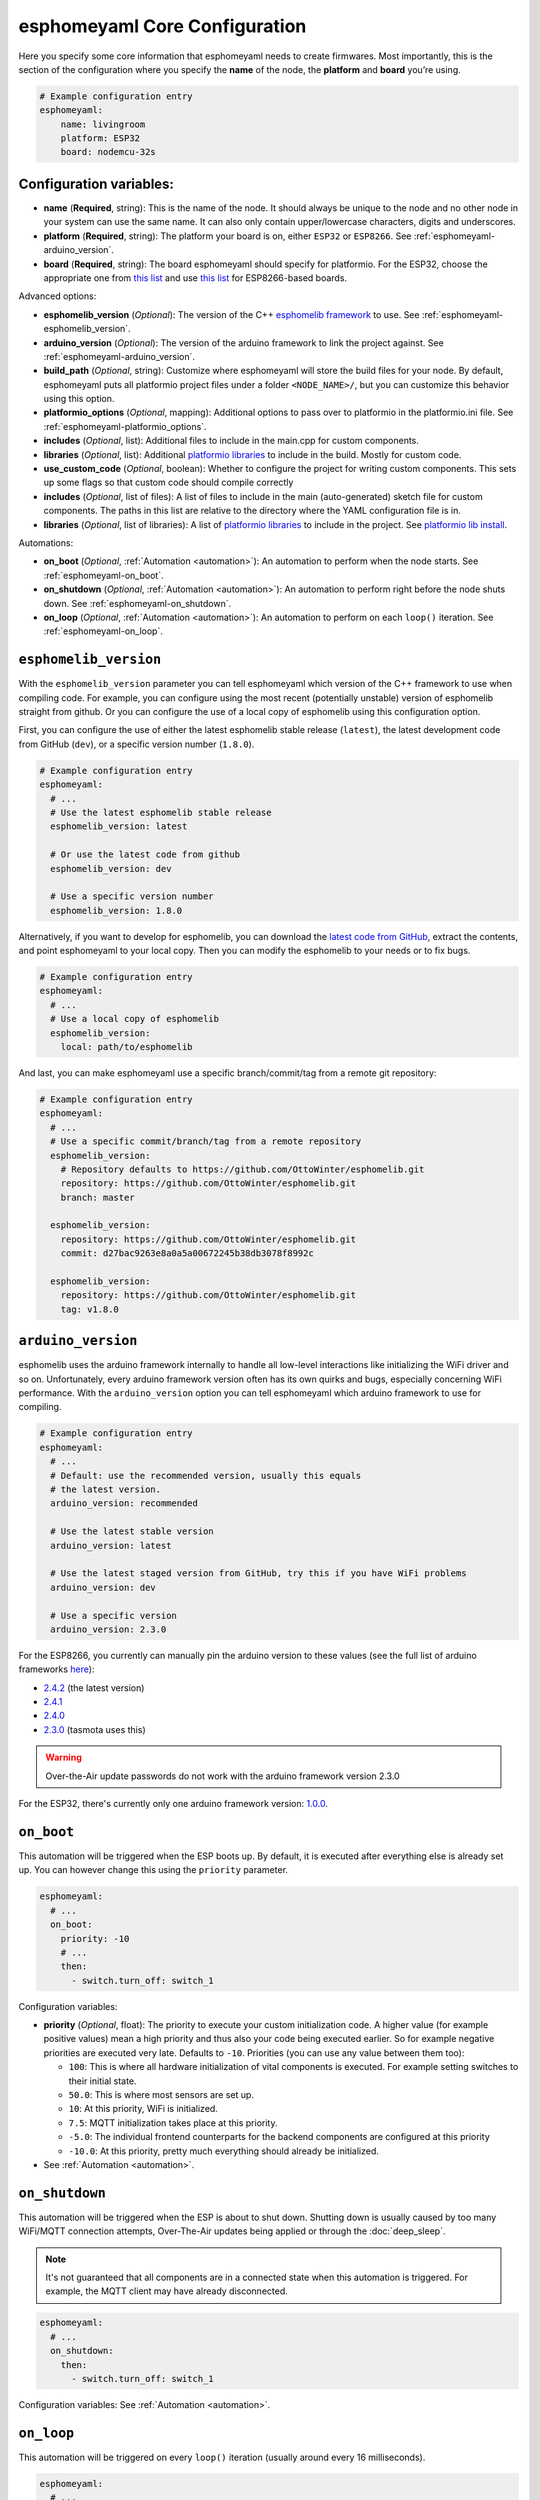 esphomeyaml Core Configuration
==============================

.. seo::
    :description: Instructions for setting up the core esphomeyaml configuration.
    :image: cloud-circle.png

Here you specify some core information that esphomeyaml needs to create
firmwares. Most importantly, this is the section of the configuration
where you specify the **name** of the node, the **platform** and
**board** you’re using.

.. code-block:: yaml

    # Example configuration entry
    esphomeyaml:
        name: livingroom
        platform: ESP32
        board: nodemcu-32s

Configuration variables:
------------------------

- **name** (**Required**, string): This is the name of the node. It
  should always be unique to the node and no other node in your system
  can use the same name. It can also only contain upper/lowercase
  characters, digits and underscores.
- **platform** (**Required**, string): The platform your board is on,
  either ``ESP32`` or ``ESP8266``. See :ref:`esphomeyaml-arduino_version`.
- **board** (**Required**, string): The board esphomeyaml should
  specify for platformio. For the ESP32, choose the appropriate one
  from `this list <http://docs.platformio.org/en/latest/platforms/espressif32.html#boards>`__
  and use `this list <http://docs.platformio.org/en/latest/platforms/espressif8266.html#boards>`__
  for ESP8266-based boards.

Advanced options:

- **esphomelib_version** (*Optional*): The version of the C++ `esphomelib framework <https://github.com/OttoWinter/esphomelib>`__
  to use. See :ref:`esphomeyaml-esphomelib_version`.
- **arduino_version** (*Optional*): The version of the arduino framework to link the project against.
  See :ref:`esphomeyaml-arduino_version`.
- **build_path** (*Optional*, string): Customize where esphomeyaml will store the build files
  for your node. By default, esphomeyaml puts all platformio project files under a folder ``<NODE_NAME>/``,
  but you can customize this behavior using this option.
- **platformio_options** (*Optional*, mapping): Additional options to pass over to platformio in the
  platformio.ini file. See :ref:`esphomeyaml-platformio_options`.
- **includes** (*Optional*, list): Additional files to include in the main.cpp for custom components.
- **libraries** (*Optional*, list): Additional `platformio libraries <https://platformio.org/lib>`__ to
  include in the build. Mostly for custom code.
- **use_custom_code** (*Optional*, boolean): Whether to configure the project for writing custom components.
  This sets up some flags so that custom code should compile correctly
- **includes** (*Optional*, list of files): A list of files to include in the main (auto-generated) sketch file
  for custom components. The paths in this list are relative to the directory where the YAML configuration file
  is in.
- **libraries** (*Optional*, list of libraries): A list of `platformio libraries <https://platformio.org/lib>`__
  to include in the project. See `platformio lib install <https://docs.platformio.org/en/latest/userguide/lib/cmd_install.html>`__.

Automations:

- **on_boot** (*Optional*, :ref:`Automation <automation>`): An automation to perform
  when the node starts. See :ref:`esphomeyaml-on_boot`.
- **on_shutdown** (*Optional*, :ref:`Automation <automation>`): An automation to perform
  right before the node shuts down. See :ref:`esphomeyaml-on_shutdown`.
- **on_loop** (*Optional*, :ref:`Automation <automation>`): An automation to perform
  on each ``loop()`` iteration. See :ref:`esphomeyaml-on_loop`.

.. _esphomeyaml-esphomelib_version:

``esphomelib_version``
----------------------

With the ``esphomelib_version`` parameter you can tell esphomeyaml which version of the C++ framework
to use when compiling code. For example, you can configure using the most recent (potentially unstable)
version of esphomelib straight from github. Or you can configure the use of a local copy of esphomelib
using this configuration option.

First, you can configure the use of either the latest esphomelib stable release (``latest``),
the latest development code from GitHub (``dev``), or a specific version number (``1.8.0``).

.. code-block:: yaml

    # Example configuration entry
    esphomeyaml:
      # ...
      # Use the latest esphomelib stable release
      esphomelib_version: latest

      # Or use the latest code from github
      esphomelib_version: dev

      # Use a specific version number
      esphomelib_version: 1.8.0

Alternatively, if you want to develop for esphomelib, you can download the
`latest code from GitHub <https://github.com/OttoWinter/esphomelib/archive/dev.zip>`__, extract the contents,
and point esphomeyaml to your local copy. Then you can modify the esphomelib to your needs or to fix bugs.

.. code-block:: yaml

    # Example configuration entry
    esphomeyaml:
      # ...
      # Use a local copy of esphomelib
      esphomelib_version:
        local: path/to/esphomelib

And last, you can make esphomeyaml use a specific branch/commit/tag from a remote git repository:

.. code-block:: yaml

    # Example configuration entry
    esphomeyaml:
      # ...
      # Use a specific commit/branch/tag from a remote repository
      esphomelib_version:
        # Repository defaults to https://github.com/OttoWinter/esphomelib.git
        repository: https://github.com/OttoWinter/esphomelib.git
        branch: master

      esphomelib_version:
        repository: https://github.com/OttoWinter/esphomelib.git
        commit: d27bac9263e8a0a5a00672245b38db3078f8992c

      esphomelib_version:
        repository: https://github.com/OttoWinter/esphomelib.git
        tag: v1.8.0

.. _esphomeyaml-arduino_version:

``arduino_version``
-------------------

esphomelib uses the arduino framework internally to handle all low-level interactions like
initializing the WiFi driver and so on. Unfortunately, every arduino framework version often
has its own quirks and bugs, especially concerning WiFi performance. With the ``arduino_version``
option you can tell esphomeyaml which arduino framework to use for compiling.

.. code-block:: yaml

    # Example configuration entry
    esphomeyaml:
      # ...
      # Default: use the recommended version, usually this equals
      # the latest version.
      arduino_version: recommended

      # Use the latest stable version
      arduino_version: latest

      # Use the latest staged version from GitHub, try this if you have WiFi problems
      arduino_version: dev

      # Use a specific version
      arduino_version: 2.3.0

For the ESP8266, you currently can manually pin the arduino version to these values (see the full
list of arduino frameworks `here <https://github.com/esp8266/Arduino/releases>`__):

* `2.4.2 <https://github.com/esp8266/Arduino/releases/tag/2.4.2>`__ (the latest version)
* `2.4.1 <https://github.com/esp8266/Arduino/releases/tag/2.4.1>`__
* `2.4.0 <https://github.com/esp8266/Arduino/releases/tag/2.4.0>`__
* `2.3.0 <https://github.com/esp8266/Arduino/releases/tag/2.3.0>`__ (tasmota uses this)

.. warning::

    Over-the-Air update passwords do not work with the arduino framework
    version 2.3.0

For the ESP32, there's currently only one arduino framework version:
`1.0.0 <https://github.com/espressif/arduino-esp32/releases/tag/1.0.0>`__.

.. _esphomeyaml-on_boot:

``on_boot``
-----------

This automation will be triggered when the ESP boots up. By default, it is executed after everything else
is already set up. You can however change this using the ``priority`` parameter.

.. code-block:: yaml

    esphomeyaml:
      # ...
      on_boot:
        priority: -10
        # ...
        then:
          - switch.turn_off: switch_1

Configuration variables:

- **priority** (*Optional*, float): The priority to execute your custom initialization code. A higher value (for example
  positive values) mean a high priority and thus also your code being executed earlier. So for example negative priorities
  are executed very late. Defaults to ``-10``. Priorities (you can use any value between them too):

  - ``100``: This is where all hardware initialization of vital components is executed. For example setting switches
    to their initial state.
  - ``50.0``: This is where most sensors are set up.
  - ``10``: At this priority, WiFi is initialized.
  - ``7.5``: MQTT initialization takes place at this priority.
  - ``-5.0``: The individual frontend counterparts for the backend components are configured at this priority
  - ``-10.0``: At this priority, pretty much everything should already be initialized.

- See :ref:`Automation <automation>`.

.. _esphomeyaml-on_shutdown:

``on_shutdown``
---------------

This automation will be triggered when the ESP is about to shut down. Shutting down is usually caused by
too many WiFi/MQTT connection attempts, Over-The-Air updates being applied or through the :doc:`deep_sleep`.

.. note::

    It's not guaranteed that all components are in a connected state when this automation is triggered. For
    example, the MQTT client may have already disconnected.

.. code-block:: yaml

    esphomeyaml:
      # ...
      on_shutdown:
        then:
          - switch.turn_off: switch_1

Configuration variables: See :ref:`Automation <automation>`.

.. _esphomeyaml-on_loop:

``on_loop``
-----------

This automation will be triggered on every ``loop()`` iteration (usually around every 16 milliseconds).

.. code-block:: yaml

    esphomeyaml:
      # ...
      on_loop:
        then:
          # do something

.. _esphomeyaml-platformio_options:

``platformio_options``
----------------------

Platformio supports a number of options in its ``platformio.ini`` file. With the ``platformio_options``
parameter you can tell esphomeyaml what options to pass into the ``env`` section of the platformio file
(Note you can also do this by editing the ``platformio.ini`` file manually).

You can view a full list of platformio options here: https://docs.platformio.org/en/latest/projectconf/section_env.html

.. code-block:: yaml

    # Example configuration entry
    esphomeyaml:
      # ...
      platformio_options:
        upload_speed: 115200
        board_build.f_flash: 80000000L

See Also
--------

- `Edit this page on GitHub <https://github.com/OttoWinter/esphomedocs/blob/current/esphomeyaml/components/esphomeyaml.rst>`__

.. disqus::

